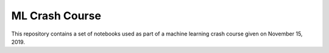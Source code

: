 ===============
ML Crash Course
===============

This repository contains a set of notebooks used as part of a machine learning
crash course given on November 15, 2019.
